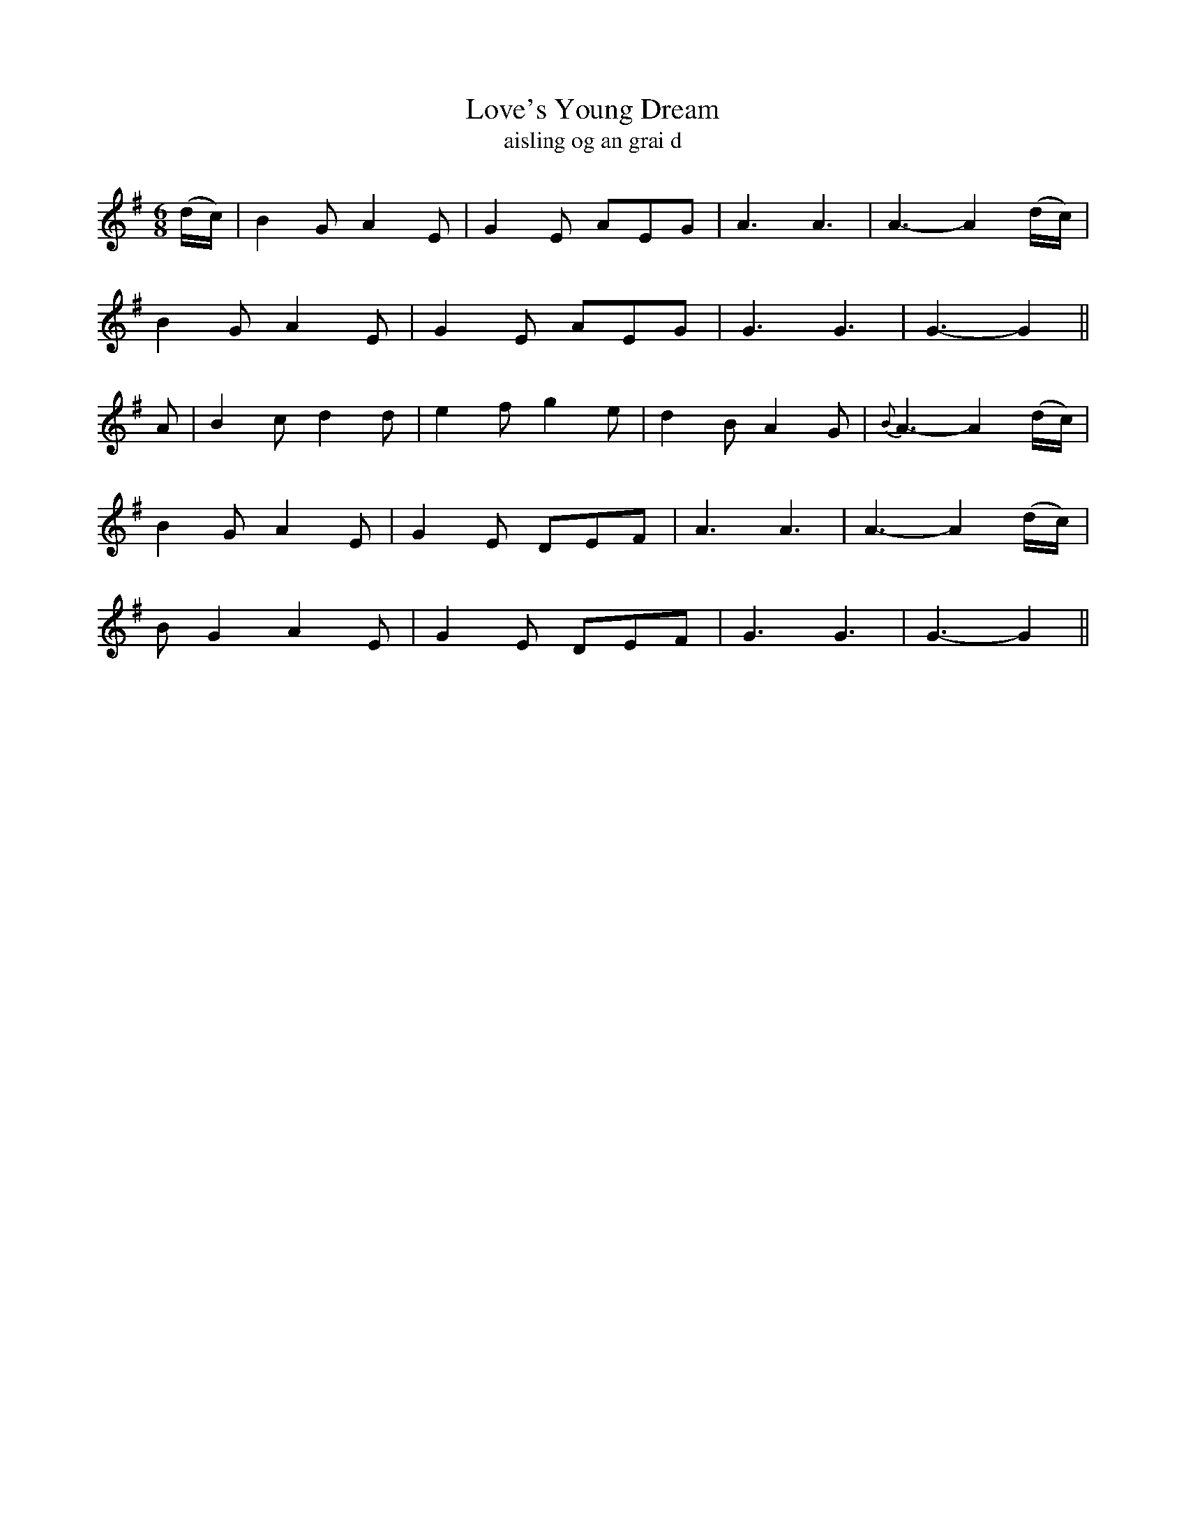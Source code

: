 X:589
T:Love's Young Dream
T:aisling og an grai d
N:Boldly.
B:O'Neill's 590
Z:Transcribed by John B. Walsh (walsh@math.ubc.ca)
Z:Similar to the Shan Van Vogt
M:6/8
L:1/8
%Q:80
K:G
(d/c/)|B2 G A2E|G2 E AEG|A3 A3|A3-A2(d/c/)|
B2 G A2E|G2 E AEG|G3 G3|G3-G2||
A|B2 c d2 d|e2 f g2e|d2 B A2 G|{B}A3-A2 (d/c/)|
B2 G A2 E|G2 E DEF|A3 A3|A3-A2 (d/c/)|
B G2 A2 E|G2 E DEF|G3 G3 |G3-G2||
